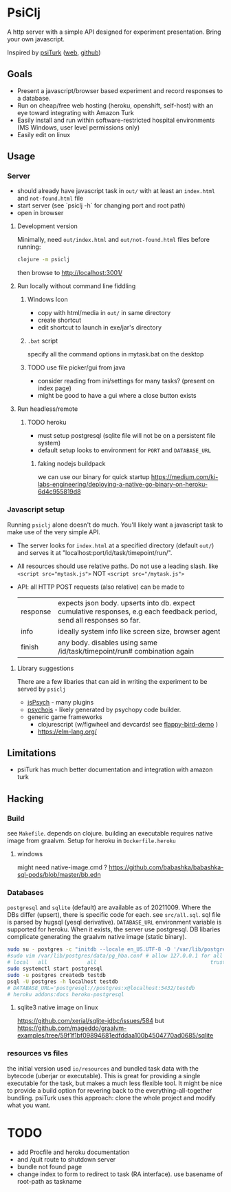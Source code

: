 #+OPTIONS: toc:nil
* PsiClj
A http server with a simple API designed for experiment presentation. Bring your own javascript.



Inspired by [[https://psiturk.org/][psiTurk]] ([[https://link.springer.com/article/10.3758/s13428-015-0642-8][web]], [[https://github.com/NYUCCL/psiTurk][github]])

** Goals
   * Present a javascript/browser based experiment and record responses to a database. 
   * Run on cheap/free web hosting (heroku, openshift, self-host) with an eye toward integrating with Amazon Turk
   * Easily install and run within software-restricted hospital environments (MS Windows, user level permissions only)
   * Easily edit on linux

** Usage
*** Server

    - should already have javascript task in ~out/~ with at least an ~index.html~ and ~not-found.html~ file
    - start server (see `psiclj -h` for changing port and root path)
    - open in browser

**** Development version 
     Minimally, need ~out/index.html~ and ~out/not-found.html~ files before running:

     #+begin_src bash
       clojure -m psiclj
     #+end_src
    
     then browse to http://localhost:3001/
**** Run locally without command line fiddling
***** Windows Icon
      * copy with html/media in ~out/~ in same directory
      * create shortcut
      * edit shortcut to launch in exe/jar's directory
***** ~.bat~ script
      specify all the command options in mytask.bat on the desktop
***** TODO use file picker/gui from java
      * consider reading from ini/settings for many tasks? (present on index page)
      * might be good to have a gui where a close button exists

**** Run headless/remote
***** TODO heroku
      * must setup postgresql (sqlite file will not be on a persistent file system)
      * default setup looks to environment for ~PORT~ and ~DATABASE_URL~
****** faking nodejs buildpack
       we can use our binary for quick startup
	https://medium.com/ki-labs-engineering/deploying-a-native-go-binary-on-heroku-6d4c955819d8

*** Javascript setup
    Running ~psiclj~ alone doesn't do much. You'll likely want a javascript task to make use of the very simple API.
    * The server looks for ~index.html~ at a specified directory (default ~out/~) and serves it at "localhost:port/id/task/timepoint/run/".
    * All resources should use relative paths. Do not use a leading slash.  like ~<script src="mytask.js">~ NOT ~<script src="/mytask.js">~
    * API: all HTTP POST requests (also relative) can be made to 
      | response | expects json body. upserts into db. expect cumulative responses, e.g each feedback period, send all responses so far. |
      | info     | ideally system info like screen size, browser agent                                                                   |
      | finish   | any body. disables using same /id/task/timepoint/run# combination again                                               |

**** Library suggestions
    There are a few libaries that can aid in writing the experiment to be served by ~psiclj~ 
     * [[https://www.jspsych.org][jsPsych]] - many plugins
     * [[https://github.com/psychopy/psychojs][psychojs]] - likely generated by psychopy code builder.
     * generic game frameworks
       * clojurescript (w/figwheel and devcards! see [[https://github.com/bhauman/flappy-bird-demo-new][flappy-bird-demo]] )
       * https://elm-lang.org/

** Limitations
   * psiTurk has much better documentation and integration with amazon turk

** Hacking
   
*** Build
    see ~Makefile~. depends on clojure. building an executable requires native image from graalvm. Setup for heroku in ~Dockerfile.heroku~
    
**** windows
     might need native-image.cmd ? https://github.com/babashka/babashka-sql-pods/blob/master/bb.edn
     
*** Databases
   ~postgresql~ and ~sqlite~ (default) are available as of 20211009. Where the DBs differ (upsert), there is specific code for each. see ~src/all.sql~. sql file is parsed by hugsql (yesql derivative). ~DATABASE_URL~ environment variable is supported for heroku. When it exists, the server use postgresql. DB libaries complicate generating the graalvm native image (static binary).

   #+begin_src bash
     sudo su - postgres -c "initdb --locale en_US.UTF-8 -D '/var/lib/postgres/data'"
     #sudo vim /var/lib/postgres/data/pg_hba.conf # allow 127.0.0.1 for all users
     # local   all             all                                     trust
     sudo systemctl start postgresql
     sudo -u postgres createdb testdb
     psql -U postgres -h localhost testdb
     # DATABASE_URL='postgresql://postgres:x@localhost:5432/testdb
     # heroku addons:docs heroku-postgresql

   #+end_src
   
**** sqlite3 native image on linux
    https://github.com/xerial/sqlite-jdbc/issues/584
    but 
    https://github.com/mageddo/graalvm-examples/tree/59f1f1bf09894681edfddaa100b4504770ad0685/sqlite

*** resources vs files
    the initial version used ~io/resources~ and bundled task data with the bytecode (uberjar or executable). This is great for providing a single executable for the task, but makes a much less flexible tool. It might be nice to provide a build option for revering back to the everything-all-together bundling. psiTurk uses this approach: clone the whole project and modify what you want.

* TODO
  * add Procfile and heroku documentation
  * and /quit route to shutdown server
  * bundle not found page
  * change index to form to redirect to task (RA interface). use basename of root-path as taskname
